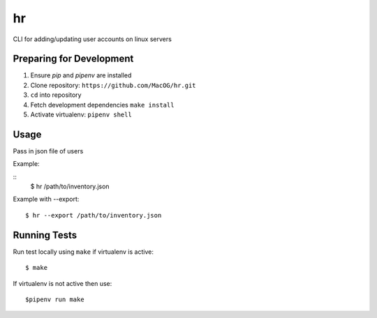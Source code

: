 hr
==

CLI for adding/updating user accounts on linux servers

Preparing for Development
-------------------------

1. Ensure `pip` and `pipenv` are installed
2. Clone repository: ``https://github.com/MacOG/hr.git``
3. ``cd`` into repository
4. Fetch development dependencies ``make install``
5. Activate virtualenv: ``pipenv shell``

Usage
-----

Pass in json file of users

Example:

::
    $ hr /path/to/inventory.json

Example with --export:

::

    $ hr --export /path/to/inventory.json

Running Tests
-------------

Run test locally using ``make`` if virtualenv is active:

::

    $ make

If virtualenv is not active then use:

::

    $pipenv run make
